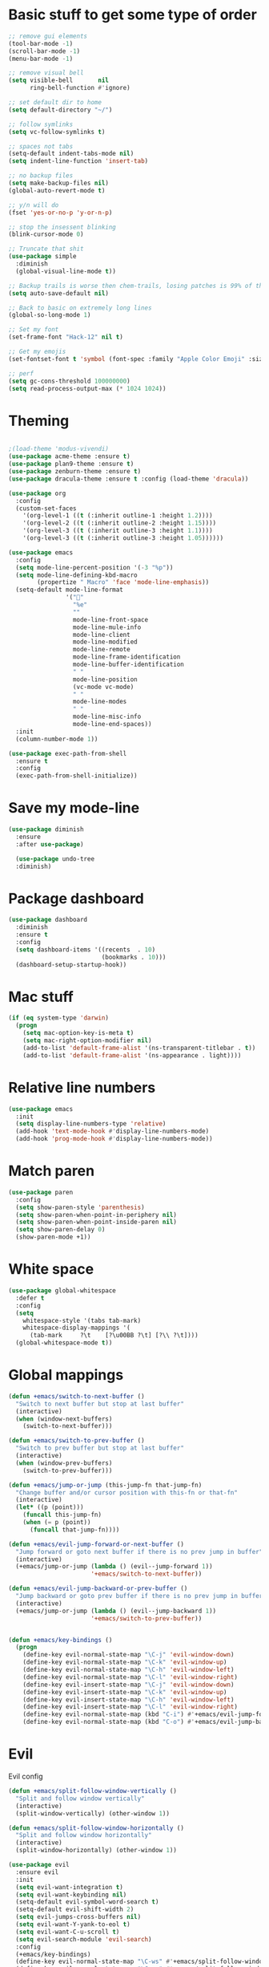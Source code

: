 * Basic stuff to get some type of order
  #+BEGIN_SRC emacs-lisp
        ;; remove gui elements
        (tool-bar-mode -1)
        (scroll-bar-mode -1)
        (menu-bar-mode -1) 

        ;; remove visual bell
        (setq visible-bell       nil
              ring-bell-function #'ignore)

        ;; set default dir to home
        (setq default-directory "~/")

        ;; follow symlinks
        (setq vc-follow-symlinks t)

        ;; spaces not tabs
        (setq-default indent-tabs-mode nil)
        (setq indent-line-function 'insert-tab)

        ;; no backup files
        (setq make-backup-files nil)
        (global-auto-revert-mode t)

        ;; y/n will do
        (fset 'yes-or-no-p 'y-or-n-p)

        ;; stop the insessent blinking
        (blink-cursor-mode 0)

        ;; Truncate that shit
        (use-package simple
          :diminish
          (global-visual-line-mode t))

        ;; Backup trails is worse then chem-trails, losing patches is 99% of the time my fault
        (setq auto-save-default nil)

        ;; Back to basic on extremely long lines
        (global-so-long-mode 1)

        ;; Set my font
        (set-frame-font "Hack-12" nil t)

        ;; Get my emojis
        (set-fontset-font t 'symbol (font-spec :family "Apple Color Emoji" :size 9) nil 'prepend) ;; I want my flower

        ;; perf
        (setq gc-cons-threshold 100000000)
        (setq read-process-output-max (* 1024 1024))
  #+END_SRC

* Theming
  #+BEGIN_SRC emacs-lisp

  ;(load-theme 'modus-vivendi)
  (use-package acme-theme :ensure t)
  (use-package plan9-theme :ensure t)
  (use-package zenburn-theme :ensure t)
  (use-package dracula-theme :ensure t :config (load-theme 'dracula))

  (use-package org
    :config
    (custom-set-faces
      '(org-level-1 ((t (:inherit outline-1 :height 1.2))))
      '(org-level-2 ((t (:inherit outline-2 :height 1.15))))
      '(org-level-3 ((t (:inherit outline-3 :height 1.1))))
      '(org-level-3 ((t (:inherit outline-3 :height 1.05))))))

  (use-package emacs
    :config
    (setq mode-line-percent-position '(-3 "%p"))
    (setq mode-line-defining-kbd-macro
          (propertize " Macro" 'face 'mode-line-emphasis))
    (setq-default mode-line-format
                  '("🌻"
                    "%e"
                    ""
                    mode-line-front-space
                    mode-line-mule-info
                    mode-line-client
                    mode-line-modified
                    mode-line-remote
                    mode-line-frame-identification
                    mode-line-buffer-identification
                    " "
                    mode-line-position
                    (vc-mode vc-mode)
                    " "
                    mode-line-modes
                    " "
                    mode-line-misc-info
                    mode-line-end-spaces))
    :init
    (column-number-mode 1))

  (use-package exec-path-from-shell
    :ensure t
    :config
    (exec-path-from-shell-initialize))

  #+END_SRC

* Save my mode-line
  #+begin_src emacs-lisp
(use-package diminish
  :ensure
  :after use-package)

  (use-package undo-tree
  :diminish)
  #+end_src

* Package dashboard
  #+BEGIN_SRC emacs-lisp
  (use-package dashboard
    :diminish
    :ensure t
    :config
    (setq dashboard-items '((recents  . 10)
                            (bookmarks . 10)))
    (dashboard-setup-startup-hook))
  #+END_SRC

* Mac stuff
  #+BEGIN_SRC  emacs-lisp
(if (eq system-type 'darwin)
  (progn
    (setq mac-option-key-is-meta t)
    (setq mac-right-option-modifier nil)
    (add-to-list 'default-frame-alist '(ns-transparent-titlebar . t))
    (add-to-list 'default-frame-alist '(ns-appearance . light))))
  #+END_SRC

* Relative line numbers
  #+BEGIN_SRC emacs-lisp
      (use-package emacs
        :init
        (setq display-line-numbers-type 'relative)
        (add-hook 'text-mode-hook #'display-line-numbers-mode)
        (add-hook 'prog-mode-hook #'display-line-numbers-mode))
    #+END_SRC

* Match paren 
  #+begin_src  emacs-lisp
    (use-package paren
      :config
      (setq show-paren-style 'parenthesis)
      (setq show-paren-when-point-in-periphery nil)
      (setq show-paren-when-point-inside-paren nil)
      (setq show-paren-delay 0)
      (show-paren-mode +1))
  #+end_src
  
* White space
#+BEGIN_SRC emacs-lisp
  (use-package global-whitespace
    :defer t
    :config
    (setq
      whitespace-style '(tabs tab-mark)
      whitespace-display-mappings '(
        (tab-mark     ?\t    [?\u00BB ?\t] [?\\ ?\t])))
    (global-whitespace-mode t))
#+END_SRC

* Global mappings
  #+begin_src emacs-lisp
  (defun +emacs/switch-to-next-buffer ()
    "Switch to next buffer but stop at last buffer"
    (interactive)
    (when (window-next-buffers)
      (switch-to-next-buffer)))

  (defun +emacs/switch-to-prev-buffer ()
    "Switch to prev buffer but stop at last buffer"
    (interactive)
    (when (window-prev-buffers)
      (switch-to-prev-buffer)))

  (defun +emacs/jump-or-jump (this-jump-fn that-jump-fn)
    "Change buffer and/or cursor position with this-fn or that-fn"
    (interactive)
    (let* ((p (point)))
      (funcall this-jump-fn)
      (when (= p (point))
        (funcall that-jump-fn))))

  (defun +emacs/evil-jump-forward-or-next-buffer ()
    "Jump forward or goto next buffer if there is no prev jump in buffer"
    (interactive)
    (+emacs/jump-or-jump (lambda () (evil--jump-forward 1))
                         '+emacs/switch-to-next-buffer))

  (defun +emacs/evil-jump-backward-or-prev-buffer ()
    "Jump backward or goto prev buffer if there is no prev jump in buffer"
    (interactive)
    (+emacs/jump-or-jump (lambda () (evil--jump-backward 1))
                         '+emacs/switch-to-prev-buffer))


  (defun +emacs/key-bindings ()
    (progn
      (define-key evil-normal-state-map "\C-j" 'evil-window-down)
      (define-key evil-normal-state-map "\C-k" 'evil-window-up)
      (define-key evil-normal-state-map "\C-h" 'evil-window-left)
      (define-key evil-normal-state-map "\C-l" 'evil-window-right)
      (define-key evil-insert-state-map "\C-j" 'evil-window-down)
      (define-key evil-insert-state-map "\C-k" 'evil-window-up)
      (define-key evil-insert-state-map "\C-h" 'evil-window-left)
      (define-key evil-insert-state-map "\C-l" 'evil-window-right)
      (define-key evil-normal-state-map (kbd "C-i") #'+emacs/evil-jump-forward-or-next-buffer)
      (define-key evil-normal-state-map (kbd "C-o") #'+emacs/evil-jump-backward-or-prev-buffer)))
  #+end_src
    
* Evil
  Evil config
  #+BEGIN_SRC emacs-lisp
    (defun +emacs/split-follow-window-vertically ()
      "Split and follow window vertically"
      (interactive)
      (split-window-vertically) (other-window 1))

    (defun +emacs/split-follow-window-horizontally ()
      "Split and follow window horizontally"
      (interactive)
      (split-window-horizontally) (other-window 1))

    (use-package evil
      :ensure evil
      :init
      (setq evil-want-integration t)
      (setq evil-want-keybinding nil)
      (setq-default evil-symbol-word-search t)
      (setq-default evil-shift-width 2)
      (setq evil-jumps-cross-buffers nil)
      (setq evil-want-Y-yank-to-eol t)
      (setq evil-want-C-u-scroll t)
      (setq evil-search-module 'evil-search)
      :config
      (+emacs/key-bindings)
      (define-key evil-normal-state-map "\C-ws" #'+emacs/split-follow-window-vertically)
      (define-key evil-normal-state-map "\C-wv" #'+emacs/split-follow-window-horizontally)

      (evil-define-key 'normal 'global
        ;; select the previously pasted text
        "gp" "`[v`]"
        ;; run the macro in the q register
        "Q" "@q")

      (defalias #'forward-evil-word #'forward-evil-symbol)
      (evil-ex-define-cmd "E[dit]" 'evil-edit)
      (evil-ex-define-cmd "W[rite]" 'evil-write)
      (evil-ex-define-cmd "Wq" 'evil-save-and-close)
      (evil-ex-define-cmd "WQ" 'evil-save-and-close)
      (evil-ex-define-cmd "Wq" 'evil-save-and-close)
      (evil-ex-define-cmd "Qa[ll]" "quitall")
      (evil-ex-define-cmd "qA[ll]" "quitall")
      (evil-ex-define-cmd "QA[ll]" "quitall")

      (setq evil--jumps-buffer-targets "\\*\\(new\\|scratch\\|eshell .*\\)\\*")

      (evil-mode 1)

    (use-package evil-escape
      :diminish
      :ensure t
      :init
      (setq evil-escape-delay 0.2)
      (setq evil-escape-unordered-key-sequence t)
      (setq-default evil-escape-key-sequence "jk")
      :config
      (evil-escape-mode))


    (use-package evil-collection
      :after evil
      :ensure t
      :config
      (thread-last evil-collection-mode-list
        (remove 'eshell)
        (remove 'eww)
        (setq evil-collection-mode-list))
      (evil-collection-init)))

  #+END_SRC
  
* Org
   #+BEGIN_SRC emacs-lisp
     (use-package evil-org
       :defer t
       :ensure t
       :after org
       :hook ((org-mode . evil-org-mode)
              (evil-org-mode . (lambda ()
                                 (evil-org-set-key-theme '(textobjects
                                                           insert
                                                           return
                                                           additional
                                                           shift
                                                           todo))))))

      (use-package org-agenda
        :init
        (setq org-agenda-files '("notes.org" "~/org/todo.org"))
        :config
        (evil-leader/set-key "oa" 'org-agenda)

        (setq org-agenda-custom-commands
              '(("w" "Work agenda"
                 ((tags "+work+TODO=\"IN_PROGRESS\"" ((org-agenda-overriding-header "IN_PROGRESS")))
                  (agenda "" ((tags "work")))
                  (tags "+work+TODO=\"TODO\"" ((org-agenda-overriding-header "TODO")))))))

        (evil-set-initial-state 'org-agenda-mode 'normal)
        (evil-define-key 'normal org-agenda-mode-map
          (kbd "<RET>") 'org-agenda-switch-to
          (kbd "\t") 'org-agenda-goto
          "q" 'org-agenda-quit
          "r" 'org-agenda-redo
          "S" 'org-save-all-org-buffers
          "gj" 'org-agenda-goto-date
          "gJ" 'org-agenda-clock-goto
          "gm" 'org-agenda-bulk-mark
          "go" 'org-agenda-open-link
          "s" 'org-agenda-schedule
          "+" 'org-agenda-priority-up
          "," 'org-agenda-priority
          "-" 'org-agenda-priority-down
          "y" 'org-agenda-todo-yesterday
          "n" 'org-agenda-add-note
          "t" 'org-agenda-todo
          ":" 'org-agenda-set-tags
          ";" 'org-timer-set-timer
          "I" 'helm-org-task-file-headings
          "i" 'org-agenda-clock-in-avy
          "O" 'org-agenda-clock-out-avy
          "u" 'org-agenda-bulk-unmark
          "dd" 'org-agenda-kill
          "x" 'org-agenda-exit
          "j"  'org-agenda-next-line
          "k"  'org-agenda-previous-line
          "vt" 'org-agenda-toggle-time-grid
          "va" 'org-agenda-archives-mode
          "vw" 'org-agenda-week-view
          "vl" 'org-agenda-log-mode
          "vd" 'org-agenda-day-view
          "vc" 'org-agenda-show-clocking-issues
          "g/" 'org-agenda-filter-by-tag
          "o" 'delete-other-windows
          "gh" 'org-agenda-holiday
          "gv" 'org-agenda-view-mode-dispatch
          "f" 'org-agenda-later
          "b" 'org-agenda-earlier
          "c" 'counsel-org-capture
          "e" 'org-agenda-set-effort
          "n" nil  ; evil-search-next
          "{" 'org-agenda-manipulate-query-add-re
          "}" 'org-agenda-manipulate-query-subtract-re
          "A" 'org-agenda-toggle-archive-tag
          "." 'org-agenda-goto-today
          "0" 'evil-digit-argument-or-evil-beginning-of-line
          "<" 'org-agenda-filter-by-category
          ">" 'org-agenda-date-prompt
          "F" 'org-agenda-follow-mode
          "D" 'org-agenda-deadline
          "H" 'org-agenda-do-date-earlier
          "L" 'org-agenda-do-date-later
          "J" 'org-agenda-next-date-line
          "P" 'org-agenda-show-priority
          "R" 'org-agenda-clockreport-mode
          "Z" 'org-agenda-sunrise-sunset
          "T" 'org-agenda-show-tags
          "X" 'org-agenda-clock-cancel
          "[" 'org-agenda-manipulate-query-add
          "g\\" 'org-agenda-filter-by-tag-refine
          "]" 'org-agenda-manipulate-query-subtract)
        )

      (use-package org-capture
        :init
        (setq org-capture-templates '(("t" "Task Entry" entry
                                       (file+headline "~/org/todo.org" "Tasks")
                                       "* %?  \n  %t\n  %a")

                                      ("w" "Work Note" entry
                                       (file+headline "~/org/todo.org" "Work")
                                       "* %?  \n  %t\n  %a")
                                       
                                      ("n" "Note" entry
                                       (file+headline "~/org/notes.org" "Note")
                                       "* %?  \n  %t\n  %a")

                                      ("r" "Remember Entry" entry
                                       (file+headline "~/org/todo.org" "Remember")
                                       "* %?\n  %(org-insert-time-stamp (org-read-date nil t \"+1d\"))\n  %a")))
        :config

        
        (setq org-agenda-follow-indirect t)
        (setq org-refile-use-outline-path 'file)
        (setq org-refile-targets '((org-agenda-files :maxlevel . 3)))
        (setq org-outline-path-complete-in-steps nil)

        (add-hook 'org-capture-mode-hook 'evil-insert-state))

      (use-package org
        :config
        (defun org-mode-configuration ()
          (with-eval-after-load 'evil-collection
            (+emacs/key-bindings)))
        (org-babel-do-load-languages
         'org-babel-load-languages
         '(
           (shell . t)
           (python . t)
           ))
        (add-hook 'org-mode-hook 'org-mode-configuration))

      (use-package ob-async :ensure t)

      (use-package org-bullets
        :ensure t
        :hook (org-mode . org-bullets-mode))


      (use-package orgit :ensure t)
   #+END_SRC

* Leader mappings
  #+BEGIN_SRC emacs-lisp
    (use-package evil-leader
      :ensure t
      :config
      (setq evil-leader/in-all-states 1)
      (global-evil-leader-mode)
      (evil-leader/set-leader "<SPC>")
      (evil-leader/set-key "." 'counsel-find-file
                           "f" 'counsel-find-file
                           "hh" 'counsel-describe-function
                           "hb" 'counsel-descbinds
                           "hv" 'counsel-describe-variable
                           "b" 'ivy-switch-buffer
                           "m" 'counsel-bookmark
                           "y" 'counsel-yank-pop
                           "os" 'counsel-org-goto
                           "i" 'ibuffer
                           "t" 'vterm
                           ":" 'counsel-M-x
                           "r" (lambda () (load-file user-init-file))
                           "wt" (lambda () (interactive) (toggle-frame-maximized))
                           "p!" 'projectile-run-async-shell-command-in-root
                           "on" (lambda () (interactive) (find-file "~/org/notes.org"))
                           "pt" '+emacs/org-projectile-goto-location-for-project))
      #+END_SRC 

* Hyperbole
  #+begin_src  emacs-lisp
  (use-package hyperbole
    :diminish
    :ensure t)
  #+end_src

* wgrep
  Change stuff in the grep buffer
  #+begin_src emacs-lisp
    (use-package wgrep
      :ensure t)
  #+end_src
  
* Package company
  Use company for packages

  #+BEGIN_SRC emacs-lisp
    (use-package company
      :diminish company-mode
      :ensure t
      :config
      (setq company-backends '((company-files company-capf)))
      ;(setq company-idle-delay 0.3)
      ;(setq company-minimum-prefix-length 5)
      (setq company-tooltip-align-annotations t)
      (setq company-global-modes '(not eshell-mode))
      (global-company-mode 1))
  #+END_SRC

* Package counsel
             #+BEGIN_SRC emacs-lisp
                   (use-package ivy
                     :diminish
                     :hook (after-init . ivy-mode)
                     :config
                     (setq ivy-wrap t)
                     (setq ivy-height 15)
                     (setq ivy-display-style nil)
                     (setq ivy-re-builders-alist
                           '((t . ivy--regex-plus)))
                     (setq ivy-use-virtual-buffers t)
                     (setq ivy-count-format "(%d/%d) ")
                     (evil-leader/set-key "r" 'ivy-resume)
                     (define-key ivy-minibuffer-map (kbd "C-SPC") 'ivy-dispatching-done)
                     (define-key ivy-minibuffer-map (kbd "S-C-SPC") 'ivy-occur)
                     (ivy-mode 1))

               (use-package ivy-rich
                 :ensure t
                 :config
                 (setcdr (assq t ivy-format-functions-alist) #'ivy-format-function-line)
                 (ivy-rich-mode 1))


                   (use-package swiper
                     :ensure t
                     :config
                     (evil-leader/set-key "s" 'swiper))

                   (use-package counsel
                     :ensure t
                     :config
                     (setq counsel-ag-base-command "ag --nocolor --nogroup --smart-case --column %s")
                     (defun +ivy-git-grep-other-window-action (x)
                       "Opens the current candidate in another window."
                       (when (string-match "\\`\\(.*?\\):\\([0-9]+\\):\\(.*\\)\\'" x)
                         (select-window
                          (with-ivy-window
                            (let ((file-name   (match-string-no-properties 1 x))
                                  (line-number (match-string-no-properties 2 x)))
                              (find-file-other-window (expand-file-name file-name (ivy-state-directory ivy-last)))
                              (goto-char (point-min))
                              (forward-line (1- (string-to-number line-number)))
                              (re-search-forward (ivy--regex ivy-text t) (line-end-position) t)
                              (run-hooks 'counsel-grep-post-action-hook)
                              (selected-window))))))

                     (ivy-add-actions
                      'counsel-rg
                      '(("j" +ivy-git-grep-other-window-action "open in other window")))

                     (defun +ivy/projectile-find-file ()
                       (interactive)
                       (let ((this-command 'counsel-find-file))
                         (call-interactively
                          (if (or (file-equal-p default-directory "~")
                                  (file-equal-p default-directory "/"))
                              #'counsel-find-file
                            (let ((files (projectile-current-project-files)))
                              (if (<= (length files) ivy-sort-max-size)
                                  #'counsel-projectile-find-file
                                #'projectile-find-file))))))

                     (setq counsel-find-file-at-point t)

                     (evil-leader/set-key "SPC" '+ivy/projectile-find-file
                       "." 'counsel-find-file))

                   ;(use-package prescient
                   ;  :ensure t
                   ;  :config
                   ;  (progn
                   ;    (use-package ivy-prescient
                   ;      :ensure t
                   ;      :config
                   ;      (ivy-prescient-mode))
                   ;    (prescient-persist-mode)))
             #+END_SRC

* Compilation
#+begin_src emacs-lisp
    (use-package emacs
      :config
      (defun compilation-mode-configuration ()
        (with-eval-after-load 'evil-collection
          (+emacs/key-bindings)))
      (add-hook 'compilation-mode-hook 'compilation-mode-configuration))
#+end_src

* Dired stuff
  #+begin_src emacs-lisp
      (defun dired-mode-configuration ()
        (progn 
          (dired-hide-details-mode 1)
          (with-eval-after-load 'evil-collection
            (+emacs/key-bindings))))

    (add-hook 'dired-mode-hook 'dired-mode-configuration)

    (use-package dired-subtree
      :ensure t
      :config
      (define-key evil-normal-state-local-map "TAB" 'dired-subtree-toggle))
  #+end_src

* LSP
  #+begin_src emacs-lisp
    (use-package lsp-mode
      :ensure t
      :hook (prog-mode . (lambda ()
                           (unless (derived-mode-p 'clojure-mode 'emacs-lisp-mode 'lisp-mode)
                             (lsp-deferred))))
      :config
      (defun lsp-mode-configuration ()
        (with-eval-after-load 'evil
          (define-key evil-normal-state-local-map "K" 'lsp-describe-thing-at-point)
          (define-key evil-normal-state-local-map "gd" 'lsp-find-definition)
          (define-key evil-normal-state-local-map "gr" 'lsp-find-references)))
      (setq lsp-file-watch-threshold 1000)
      (setq lsp-completion-provider :capf)
      (add-hook 'lsp-mode-hook 'lsp-mode-configuration))

    (use-package lsp-ivy
      :ensure t
      :config
      (evil-leader/set-key "ls" 'lsp-ivy-global-workspace-symbol))

    (use-package flycheck
      :ensure t
      :init (add-hook 'prog-mode-hook 'flycheck-mode)
      :config

      (setq-default flycheck-disabled-checkers
                    (append flycheck-disabled-checkers
                            '(javascript-jshint json-jsonlist)))
      (flycheck-add-mode 'javascript-eslint 'js-mode)
      (add-hook 'flycheck-mode-hook 'add-node-modules-path))
  #+end_src

* WD management
  #+begin_src emacs-lisp
        (use-package projectile
          :ensure t
          :config
          (projectile-mode +1)
          projectile-project-root-files #'( ".projectile" )
          projectile-project-root-files-functions #'(projectile-root-top-down
                                                     projectile-root-top-down-recurring
                                                     projectile-root-bottom-up
                                                     projectile-root-local))
        (use-package counsel-projectile
          :diminish
          :ensure t
          :config
          (setcar counsel-projectile-switch-project-action 4)

          (setq counsel-projectile-org-capture-templates
                '(("p"
                   "[${name}] Project Task"
                   entry (file+headline "${root}/notes.org" "Tasks")
                   "* TODO %?\n  %u\n  %a")))

          (evil-leader/set-key
            "pp" 'counsel-projectile-switch-project
            "pi" 'projectile-invalidate-cache
            "pt" 'projectile-test-project
            "pg" 'counsel-projectile-rg
            "pq" 'projectile-toggle-between-implementation-and-test
            "oc" 'counsel-projectile-org-capture
            "pa" 'counsel-projectile-org-agenda
            "pr" 'projectile-run-project
            "pb" 'projectile-switch-to-buffer)
          (counsel-projectile-mode))
  #+end_src

* Terminal
  #+begin_src  emacs-lisp
  (use-package vterm :ensure t)
  #+end_src

  #+begin_src emacs-lisp
          (use-package eshell
            :ensure t
            :config

            (setenv "PAGER" "cat")

            (defun eshell-cwd-rename (&optional i)
              "Renames eshell buffer to *eshell <cwd> <number of buffers with this name>*"
              (interactive)
              (unless i (setq i 0))
              (let* ((buffer-cwd (if (buffer-file-name)
                                     (file-name-directory (buffer-file-name))
                                     default-directory))
                     (name (car (last (split-string buffer-cwd "/" t))))
                     (b-name (if (zerop i)
                                 (concat "*eshell " name "*")
                                 (concat "*eshell " name " " (number-to-string i) "*"))))
                (cond ((string= (buffer-name) b-name) nil)
                      ((null (get-buffer b-name)) (rename-buffer b-name))
                      (t (eshell-cwd-rename (1+ i))))))

            (defun eshell-here ()
              "Opens up a new shell in the directory associated with the current buffer's file."
              (interactive)
              (let* ((parent (if (buffer-file-name)
                                 (file-name-directory (buffer-file-name))
                               default-directory))
                     (name (car (last (split-string parent "/" t))))
                     (b-name (concat "*eshell " name "*")))
                (if (null (get-buffer b-name))
                    (let ((buf (eshell "new")))
                      (switch-to-buffer (other-buffer buf))
                      (switch-to-buffer-other-window buf)
                      (rename-buffer b-name))
                  (switch-to-buffer-other-window (get-buffer b-name)))))

            (defun eshell-project-root ()
              (interactive)
              (let ((buf (projectile-run-eshell 1)))
                (switch-to-buffer (other-buffer buf))
                (switch-to-buffer-other-window buf)))

            (evil-leader/set-key "e" 'eshell-here
              "pe" 'eshell-project-root)

            (defun +eshell/goto-end-of-prompt ()
              "Move cursor to the prompt when switching to insert mode (if point isn't
                      already there)."
              (interactive)
              (goto-char (point-max))
              (evil-append 1))

            (defun +eshell/counsel-esh-history-normal ()
              "Move cursor to the end of the buffer before calling counsel-esh-history
                        and change `state` to insert"
              (interactive)
              (goto-char (point-max))
              (evil-insert 0)
              (counsel-esh-history))

            (defun eshell-mode-configuration ()
              (with-eval-after-load 'evil-collection
                (+emacs/key-bindings)
                (define-key evil-normal-state-local-map "I" (lambda () (interactive) (eshell-bol) (evil-insert 1)))
                (define-key evil-normal-state-local-map (kbd "S") (lambda () (interactive) (eshell-bol) (kill-line) (evil-append 1)))
                (define-key evil-normal-state-local-map (kbd "gk") 'eshell-previous-prompt)
                (define-key evil-normal-state-local-map (kbd "gk") 'eshell-next-prompt)
                (define-key evil-normal-state-local-map "\C-ws" (lambda () (interactive) (split-window-vertically) (other-window 1) (eshell "new")))
                (define-key evil-normal-state-local-map "\C-wv" (lambda () (interactive) (split-window-horizontally) (other-window 1) (eshell "new")))
                (define-key evil-normal-state-local-map (kbd "C-r") '+eshell/counsel-esh-history-normal)
                (define-key evil-insert-state-local-map (kbd "C-r") 'counsel-esh-history)
                (define-key evil-normal-state-local-map (kbd "<return>") '+eshell/goto-end-of-prompt)))

            (defun eshell/ff (&rest args)
              (apply #'find-file args))

            (add-hook 'eshell-directory-change-hook 'eshell-cwd-rename)
            (add-hook 'eshell-mode-hook 'eshell-mode-configuration))

                                                  ;(use-package eshell-prompt-extras
                                                  ;  :ensure t
                                                  ;  :init
                                                  ;  (setq eshell-highlight-prompt nil
                                                  ;        eshell-prompt-function 'epe-theme-lambda))

  #+end_src

* Magit

  #+begin_src emacs-lisp
      (use-package magit
        :ensure t
        :config
        (evil-leader/set-key "gg" 'magit)
        (evil-leader/set-key "gd" 'magit-diff)
        (evil-leader/set-key "gb" 'magit-blame)
        (evil-leader/set-key "gl" 'magit-log-branches)
        (evil-leader/set-key "gc" 'magit-checkout)
        (evil-leader/set-key "gf" 'magit-fetch-all)
        (evil-leader/set-key "gf" 'magit-log-buffer-file))

  #+end_src

* Check spelling inside git commit and markdown
  #+begin_src emacs-lisp
(use-package flyspell
  :ensure t
  :hook ((git-commit-mode org-mode markdown-mode) . flyspell-mode))
  #+end_src

* Language specific stuff
** Readable data files
   #+begin_src emacs-lisp
  (use-package yaml-mode :ensure t)
  (use-package json-mode :ensure t)
   #+end_src
 
** Go
   #+begin_src emacs-lisp
  (use-package go-mode
  :ensure t)
   #+end_src
 
** Clojure
   #+begin_src emacs-lisp
  (use-package clojure-mode :ensure t :defer t)
  (use-package cider :ensure t :defer t)
   #+end_src

** JS and stuff
   #+begin_src emacs-lisp
     (use-package emacs
       :config
       (setq js-indent-level 2))

     (use-package web-mode
       :ensure t
       :defer t
       :custom
       (web-mode-markup-indent-offset 2)
       (web-mode-css-indent-offset 2)
       (web-mode-code-indent-offset 2)
       :config
       (setq web-mode-content-types-alist '(("jsx" . "\\.js[x]?\\'")))
       (add-to-list 'auto-mode-alist '("\\.jsx?$" . web-mode)))

     (use-package add-node-modules-path :ensure t)
   #+end_src

** Godot
   #+begin_src emacs-lisp
     (use-package gdscript-mode
       :ensure t
       :config
       (evil-leader/set-key-for-mode 'gdscript-mode "pr" 'gdscript-godot-run-project)
       (setq gdscript-use-tab-indents nil)
       (setq gdscript-indent-offset 4))
   #+end_src

* Postman
  #+begin_src emacs-lisp
(use-package restclient
  :ensure t
  :config
  (add-to-list 'auto-mode-alist '("\\.http\\'" . restclient-mode)))
  #+end_src

* Jupyter notebooks
  #+begin_src emacs-lisp 
   (use-package ein
    :ensure t
    :config
    (setq ein:polymode t))
  #+end_src

* Olivetti for writing
  #+begin_src emacs-lisp
(use-package olivetti
 :ensure t)
  #+end_src

* Eshell functions
#+begin_src emacs-lisp
  (defun eshell/awswhoami (&rest args)
    (let ((profile (getenv "AWS_PROFILE")))
      (message (if (null profile) "default" profile))))

  (defun slurp (f)
    (with-temp-buffer
      (insert-file-contents f)
      (buffer-substring-no-properties
       (point-min)
       (point-max))))

  (defun eshell/awsprofile (&rest args)
    (require 'seq)
    (let* ((matches (seq-filter (apply-partially 'string-match "\^\[*.\]\$")
                                (split-string (slurp "~/.aws/credentials"))))
           (trim (seq-map (lambda (x) (string-trim x "\\[" "\\]")) matches))
           (choice (ivy-read "AWS Profile: " trim)))
      (setenv "AWS_PROFILE" choice)))
#+end_src

* Gnys
        
  #+begin_src emacs-lisp
  (use-package gnus
  :config
(setq user-mail-address "daniel.dpettersson.net@gmail.com"
      user-full-name "Daniel Pettersson")

(setq gnus-select-method
      '(nnimap "gmail"
               (nnimap-address "imap.gmail.com")
               (nnimap-server-port "imaps")
               (nnimap-stream ssl)))

(setq smtpmail-smtp-server "smtp.gmail.com"
      smtpmail-smtp-service 587
      gnus-ignored-newsgroups "^to\\.\\|^[0-9. ]+\\( \\|$\\)\\|^[\"]\"[#'()]")
)
  #+end_src

* Axe aws stuff
  #+begin_src emacs-lisp
        (use-package axe
        :ensure nil
        :load-path "~/Workspace/axe/"
        :config
        (setq axe-region 'eu-central-1)
        (setq axe-profile 'default)
        (setq axe-logs-log-groups-prefix
              '("/aws/lambda/"
                "/aws/codebuild/"
                "/aws/lambda/IkeaServices-User"
                "/aws/lambda/IkeaServices"
                "/aws/lambda/Environment"
                "/aws/lambda/HealthAndMonitoring"
                "/aws/lambda/SecretsReplication"
                "/aws/lambda/Grafana"
                "/aws/lambda/DeploymentInfrastructure"
                "/aws/lambda/PipelineInfrastructure"
                "/aws/lambda/GlobalInfrastructure"
                "/aws/lambda/FunctionalTestUserPool"
                "/aws/lambda/InternalInfrastructure"
                "/aws/lambda/healthcheckroute53"
                "/aws/lambda/Assets"
                "/aws/lambda/SecurityHeaders"
                "/aws/lambda/FeatureToggles"
                "/aws/lambda/DeployDefaultValues"
                "/aws/lambda/Clusterpool"))

        (defun axe-logs-describe-log-groups-with-comp ()
          "Describe aws logs with compleation from AXE-LOGS-LOG-GROUPS-PREFIX."
          (interactive)
          (let ((prefix (completing-read "Prefix: " axe-logs-log-groups-prefix)))
            (axe-logs-describe-log-groups prefix :auto-follow nil)))
        
        (evil-leader/set-key "cl" 'axe-logs-describe-log-groups-with-comp))
  #+end_src
  
* Mu4e
  #+begin_src emacs-lisp
   (use-package mu4e
      :ensure nil
      :load-path "/usr/local/Cellar/mu/1.4.13/share/emacs/site-lisp/mu/mu4e/"
      :config
      
      ;(setq mu4e-mu-binary "/usr/local/Cellar/mu/1.4.13/mu")
      ;; default
      (setq mu4e-maildir (expand-file-name "~/Mail"))

      (setq mu4e-drafts-folder "/[Gmail].Drafts")
      (setq mu4e-sent-folder   "/[Gmail].Sent Mail")
      (setq mu4e-trash-folder  "/[Gmail].Trash")

      (setq mu4e-sent-messages-behavior 'delete)

      (setq mu4e-maildir-shortcuts
            '(("/INBOX"             . ?i)
              ("/[Gmail].Sent Mail" . ?s)
              ("/[Gmail].Trash"     . ?t)))

      ;; allow for updating mail using 'U' in the main view:
      (setq mu4e-get-mail-command "mbsync -a")

      (setq user-mail-address "daniel@dpettersson.net"
            user-full-name "Daniel Pettersson"))

  #+end_src

  #+RESULTS:
  : t
